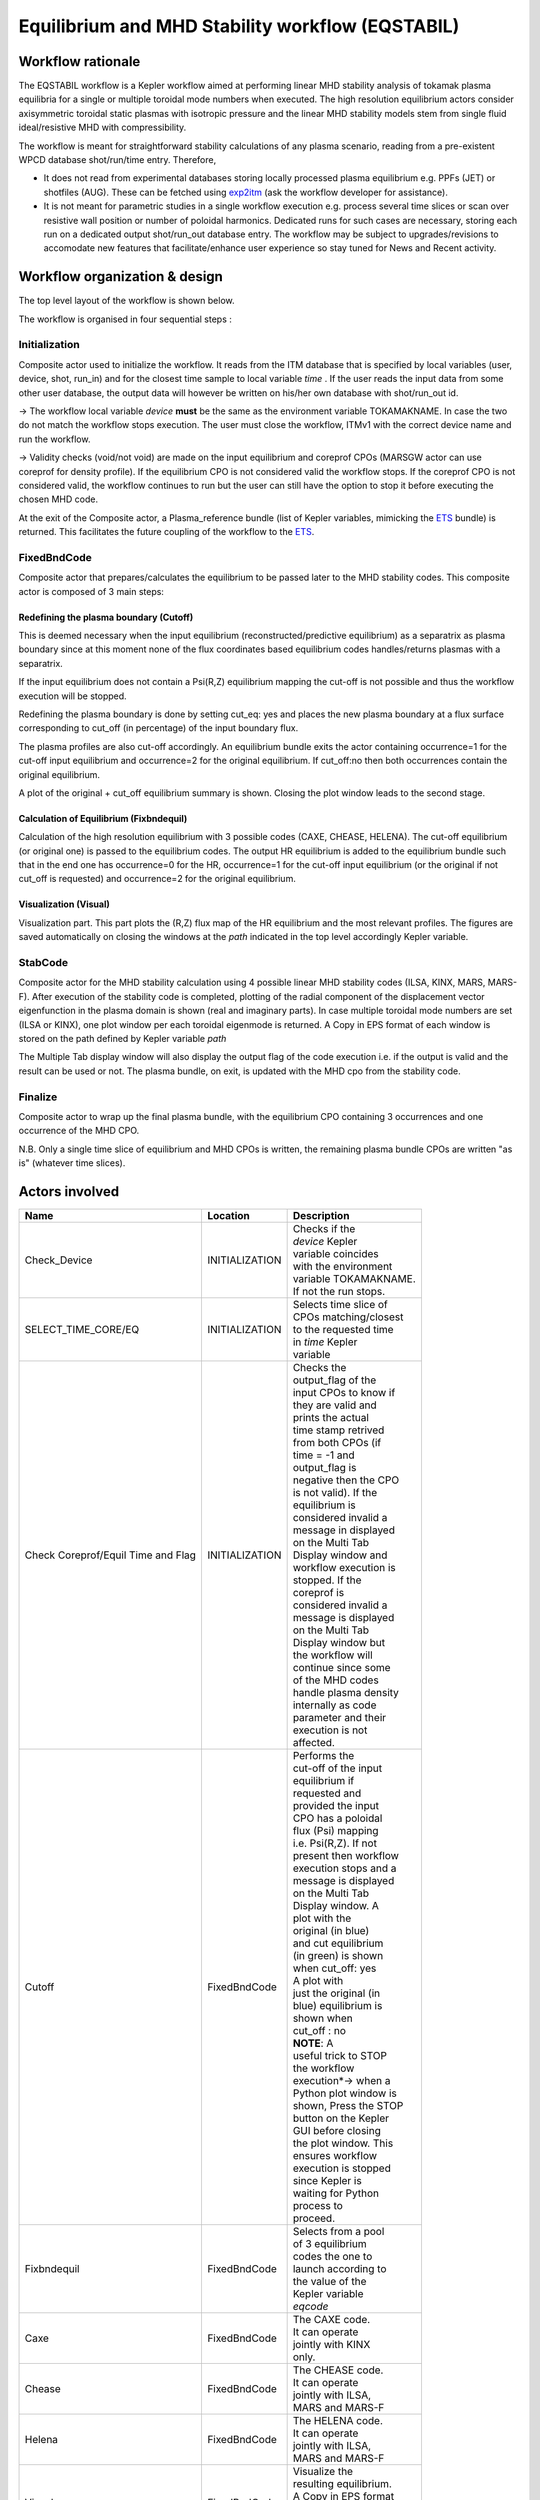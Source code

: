 .. _eqstabil:

=================================================
Equilibrium and MHD Stability workflow (EQSTABIL)
=================================================


Workflow rationale
==================

The EQSTABIL workflow is a Kepler workflow aimed at performing linear
MHD stability analysis of tokamak plasma equilibria for a single or
multiple toroidal mode numbers when executed. The high resolution
equilibrium actors consider axisymmetric toroidal static plasmas with
isotropic pressure and the linear MHD stability models stem from single
fluid ideal/resistive MHD with compressibility.

The workflow is meant for straightforward stability calculations of any
plasma scenario, reading from a pre-existent WPCD database shot/run/time
entry. Therefore,

-  It does not read from experimental databases storing locally
   processed plasma equilibrium e.g. PPFs (JET) or shotfiles (AUG).
   These can be fetched using `exp2itm <https://portal.eufus.eu/twiki/bin/view/Main/Exp2ITM>`__ (ask the workflow
   developer for assistance).
-  It is not meant for parametric studies in a single workflow execution
   e.g. process several time slices or scan over resistive wall position
   or number of poloidal harmonics. Dedicated runs for such cases are
   necessary, storing each run on a dedicated output shot/run_out
   database entry. The workflow may be subject to upgrades/revisions to
   accomodate new features that facilitate/enhance user experience so
   stay tuned for News and Recent activity.

Workflow organization & design
===============================

The top level layout of the workflow is shown below.

.. Picture

The workflow is organised in four sequential steps :

Initialization
--------------

Composite actor used to initialize the workflow. It reads from the ITM
database that is specified by local variables (user, device, shot,
run_in) and for the closest time sample to local variable *time* .
If the user reads the input data from some other user database, the
output data will however be written on his/her own database with shot/run_out id.

-> The workflow local variable *device* **must** be the same as the
environment variable TOKAMAKNAME. In case the two do not match the
workflow stops execution. The user must close the workflow, ITMv1 with
the correct device name and run the workflow.

-> Validity checks (void/not void) are made on the input equilibrium and
coreprof CPOs (MARSGW actor can use coreprof for density profile). If
the equilibrium CPO is not considered valid the workflow stops. If the
coreprof CPO is not considered valid, the workflow continues to run but
the user can still have the option to stop it before executing the
chosen MHD code.

At the exit of the Composite actor, a Plasma_reference bundle (list of
Kepler variables, mimicking the `ETS <https://portal.eufus.eu/twiki/bin/view/Main/ETS>`_ bundle) is returned. This
facilitates the future coupling of the workflow to the `ETS <https://portal.eufus.eu/twiki/bin/view/Main/ETS>`_.

FixedBndCode
------------

Composite actor that prepares/calculates the equilibrium to be passed
later to the MHD stability codes. This composite actor is composed of 3
main steps:

.. Picture

Redefining the plasma boundary (Cutoff)
~~~~~~~~~~~~~~~~~~~~~~~~~~~~~~~~~~~~~~~

This is deemed necessary when the input equilibrium
(reconstructed/predictive equilibrium) as a separatrix as plasma boundary
since at this moment none of the flux coordinates based equilibrium codes
handles/returns plasmas with a separatrix.

If the input equilibrium does not contain a Psi(R,Z) equilibrium mapping
the cut-off is not possible and thus the workflow execution will be
stopped.

Redefining the plasma boundary is done by setting cut_eq: yes and places
the new plasma boundary at a flux surface corresponding to cut_off (in
percentage) of the input boundary flux.

The plasma profiles are also cut-off accordingly. An equilibrium bundle
exits the actor containing occurrence=1 for the cut-off input equilibrium
and occurrence=2 for the original equilibrium. If cut_off:no then both
occurrences contain the original equilibrium.

A plot of the original + cut_off equilibrium summary is shown. Closing the
plot window leads to the second stage.

Calculation of Equilibrium (Fixbndequil)
~~~~~~~~~~~~~~~~~~~~~~~~~~~~~~~~~~~~~~~~

Calculation of the high resolution equilibrium with 3 possible codes
(CAXE, CHEASE, HELENA). The cut-off equilibrium (or original one) is
passed to the equilibrium codes. The output HR equilibrium is added to
the equilibrium bundle such that in the end one has occurrence=0 for the
HR, occurrence=1 for the cut-off input equilibrium (or the original if
not cut_off is requested) and occurrence=2 for the original
equilibrium.

Visualization (Visual)
~~~~~~~~~~~~~~~~~~~~~~

Visualization part. This part plots the (R,Z) flux map of the HR
equilibrium and the most relevant profiles. The figures are saved
automatically on closing the windows at the *path* indicated in the top
level accordingly Kepler variable.

StabCode
--------
.. Picture

Composite actor for the MHD stability calculation using 4 possible linear
MHD stability codes (ILSA, KINX, MARS, MARS-F). After execution of the
stability code is completed, plotting of the radial component of the
displacement vector eigenfunction in the plasma domain is shown (real and
imaginary parts). In case multiple toroidal mode numbers are set (ILSA or
KINX), one plot window per each toroidal eigenmode is returned. A Copy in
EPS format of each window is stored on the path defined by Kepler variable
*path*

The Multiple Tab display window will also display the output flag of the
code execution i.e. if the output is valid and the result can be used or
not. The plasma bundle, on exit, is updated with the MHD cpo from the
stability code.

Finalize
--------

Composite actor to wrap up the final plasma bundle, with the equilibrium
CPO containing 3 occurrences and one occurrence of the MHD CPO.

N.B. Only a single time slice of equilibrium and MHD CPOs is written, the
remaining plasma bundle CPOs are written "as is" (whatever time slices).

Actors involved
===============

+-----------------------+-----------------------+-------------------------+
|     **Name**          |     **Location**      |     **Description**     |
|                       |                       |                         |
+-----------------------+-----------------------+-------------------------+
| Check_Device          | INITIALIZATION        | | Checks if the         |
|                       |                       | | *device* Kepler       |
|                       |                       | | variable coincides    |
|                       |                       | | with the environment  |
|                       |                       | | variable TOKAMAKNAME. |
|                       |                       | | If not the run stops. |
+-----------------------+-----------------------+-------------------------+
| SELECT_TIME_CORE/EQ   | INITIALIZATION        | | Selects time slice of |
|                       |                       | | CPOs matching/closest |
|                       |                       | | to the requested time |
|                       |                       | | in *time* Kepler      |
|                       |                       | | variable              |
+-----------------------+-----------------------+-------------------------+
| Check Coreprof/Equil  | INITIALIZATION        | | Checks the            |
| Time and Flag         |                       | | output_flag of the    |
|                       |                       | | input CPOs to know if |
|                       |                       | | they are valid and    |
|                       |                       | | prints the actual     |
|                       |                       | | time stamp retrived   |
|                       |                       | | from both CPOs (if    |
|                       |                       | | time = -1 and         |
|                       |                       | | output_flag is        |
|                       |                       | | negative then the CPO |
|                       |                       | | is not valid). If the |
|                       |                       | | equilibrium is        |
|                       |                       | | considered invalid a  |
|                       |                       | | message in displayed  |
|                       |                       | | on the Multi Tab      |
|                       |                       | | Display window and    |
|                       |                       | | workflow execution is |
|                       |                       | | stopped. If the       |
|                       |                       | | coreprof is           |
|                       |                       | | considered invalid a  |
|                       |                       | | message is displayed  |
|                       |                       | | on the Multi Tab      |
|                       |                       | | Display window but    |
|                       |                       | | the workflow will     |
|                       |                       | | continue since some   |
|                       |                       | | of the MHD codes      |
|                       |                       | | handle plasma density |
|                       |                       | | internally as code    |
|                       |                       | | parameter and their   |
|                       |                       | | execution is not      |
|                       |                       | | affected.             |
+-----------------------+-----------------------+-------------------------+
| Cutoff                | FixedBndCode          | | Performs the          |
|                       |                       | | cut-off of the input  |
|                       |                       | | equilibrium if        |
|                       |                       | | requested and         |
|                       |                       | | provided the input    |
|                       |                       | | CPO has a poloidal    |
|                       |                       | | flux (Psi) mapping    |
|                       |                       | | i.e. Psi(R,Z). If not |
|                       |                       | | present then workflow |
|                       |                       | | execution stops and a |
|                       |                       | | message is displayed  |
|                       |                       | | on the Multi Tab      |
|                       |                       | | Display window. A     |
|                       |                       | | plot with the         |
|                       |                       | | original (in blue)    |
|                       |                       | | and cut equilibrium   |
|                       |                       | | (in green) is shown   |
|                       |                       | | when cut_off: yes     |
|                       |                       | | A plot with           |
|                       |                       | | just the original (in |
|                       |                       | | blue) equilibrium is  |
|                       |                       | | shown when            |
|                       |                       | | cut_off : no          |
|                       |                       |                         |
|                       |                       | | **NOTE**: A           |
|                       |                       | | useful trick to STOP  |
|                       |                       | | the workflow          |
|                       |                       | | execution*-> when a   |
|                       |                       | | Python plot window is |
|                       |                       | | shown, Press the STOP |
|                       |                       | | button on the Kepler  |
|                       |                       | | GUI before closing    |
|                       |                       | | the plot window. This |
|                       |                       | | ensures workflow      |
|                       |                       | | execution is stopped  |
|                       |                       | | since Kepler is       |
|                       |                       | | waiting for Python    |
|                       |                       | | process to            |
|                       |                       | | proceed.              |
+-----------------------+-----------------------+-------------------------+
| Fixbndequil           | FixedBndCode          | | Selects from a pool   |
|                       |                       | | of 3 equilibrium      |
|                       |                       | | codes the one to      |
|                       |                       | | launch according to   |
|                       |                       | | the value of the      |
|                       |                       | | Kepler variable       |
|                       |                       | | *eqcode*              |
+-----------------------+-----------------------+-------------------------+
| Caxe                  | FixedBndCode          | | The CAXE code.        |
|                       |                       | | It can operate        |
|                       |                       | | jointly with KINX     |
|                       |                       | | only.                 |
+-----------------------+-----------------------+-------------------------+
| Chease                | FixedBndCode          | | The CHEASE code.      |
|                       |                       | | It can operate        |
|                       |                       | | jointly with ILSA,    |
|                       |                       | | MARS and MARS-F       |
+-----------------------+-----------------------+-------------------------+
| Helena                | FixedBndCode          | | The HELENA code.      |
|                       |                       | | It can operate        |
|                       |                       | | jointly with ILSA,    |
|                       |                       | | MARS and MARS-F       |
+-----------------------+-----------------------+-------------------------+
| Visual                | FixedBndCode          | | Visualize the         |
|                       |                       | | resulting equilibrium.|
|                       |                       | | A Copy in EPS format  |
|                       |                       | | is stored on the path |
|                       |                       | | defined by Kepler     |
|                       |                       | | variable %BLUE%path   |
+-----------------------+-----------------------+-------------------------+
| Ilsa                  | StabCode              | | The ILSA code suite.  |
|                       |                       | | At the moment only    |
|                       |                       | | the MISHKA1 kernel    |
|                       |                       | | (ideal incompressible |
|                       |                       | | MHD) is active        |
+-----------------------+-----------------------+-------------------------+
| Kinx                  | StabCode              | The KINX code.          |
+-----------------------+-----------------------+-------------------------+
| Marsgw                | StabCode              | The MARS code           |
+-----------------------+-----------------------+-------------------------+
| Marsf                 | StabCode              | The MARS-F code         |
+-----------------------+-----------------------+-------------------------+
| PLOT_EIGENFUNCTION    | StabCode              | | Visualize the real    |
|                       |                       | | and imaginary         |
|                       |                       | | eigenfunction         |
|                       |                       | | components. In case   |
|                       |                       | | multiple toroidal     |
|                       |                       | | mode numbers are set  |
|                       |                       | | (ILSA or KINX), one   |
|                       |                       | | plot window per each  |
|                       |                       | | toroidal eigenmode is |
|                       |                       | | returned. A Copy in   |
|                       |                       | | EPS format of each    |
|                       |                       | | window is stored on   |
|                       |                       | | the path defined by   |
|                       |                       | | Kepler variable *path*|
+-----------------------+-----------------------+-------------------------+

Installing the workflow
=======================

The following links detail all required information to get a local
installation of the workflow on the Gateway

`4.10a3 <https://portal.eufus.eu/twiki/bin/view/Main/EQSTABIL_install_410a3>`__

`4.10b8 (work in progress) <https://portal.eufus.eu/twiki/bin/edit/Main/EQSTABIL_install_410b10?topicparent=Main.KeplerWorkflow_EQSTABIL;nowysiwyg=0>`__

Setting up Workflow and Actor parameters
========================================

Setting workflow parameters
----------------------------

The workflow has basic settings in order to work.

-  **shot** : the shot number on the user database (or from another user)
   where to read the reference equilibrium from (shot/run_in pair)
-  **run_in** : the run number where the reference equilibrium is
   (shot/run_in pair)
-   **run_work** : placeholder run for the temporary Kepler CPOs
-  **run_out** : run number where the final results of the run will be
   stored (user running the workflow/shot/run_out). Since the input
   equilibrium can be a reconstruction that goes beyond the separatrix, 3
   occurrences of the equilibrium are saved (original eq., cut equilibrium
   inside separatrix and corresponding high resolution equilibrium).
-  **user** : username. Reading from someone else database is possible but
   the run_out will naturally be written to personal database only.
-  **device** : device database where the input reference data is. MUST BE
   the same as env variable TOKAMAKNAME
-  **time** : time slice (in equilibrium CPO) to be analysed in case the
   input shot/run_in contains many time slices.
-  **path** : temporary folder where to dump the plots generated. Also used
   to store output files (used by HELENA/ILSA only)
-  **cut_eq** :

   -  yes : cut the input equilibrium (necessary if high resolution
      equilibrium code cannot handle separatrix plasma equilibria)
   -  no : input equilibrium is used "as is".

-  **cut_off** : float ]0,1], specifies the percentage of the separatrix
   flux that will define the poloidal flux of the new plasma boundary.
-  **eqcode** : chease/caxe/helena. The equilibrium code to be used
-  **stabcode** : ilsa/kinx/marsgw/marsf. The MHD stability code to be used

The user can always prevent the workflow from proceeding to the
calculation of the high resolution equilibrium after the cut-off stage
by Pressing the STOP button in Kepler GUI before closing the plot window
with the summary of the equilibrium.

Setting actor parameters
------------------------

Actor parameters are set on the actors themselves (not passed by the
workflow). To access the actors codeparam the easiest route is to :

1. Click on "Outline" Tab (below the "Pause" button)
2. Type the name of the actor and press "Search" (or Enter)
3. On the final item in the chain of the actor composite, right click and press "Configure". A pop-up panel appears
4. Click on "Edit Code Parameters" and a new window appears
5. Edit the code parameters and Press "Save & Exit"
6. Press "Commit" and setting is completed

Test cases and self-oriented training
=====================================

Several test cases are available for testing, corresponding to different
applications/examples. The itmdb files are found on the software release
folder under */tutorial*

+-----------------+-----------------+-------------------+-------------------+
| Case            | Path            | Original source   | Description       |
+=================+=================+===================+===================+
| 1               | /tutorial/case1 | | gvlad/test/180/ | | Test equilibrium|
|                 |                 | | 300             | | of elongated    |
|                 |                 |                   | | JET-like plasma,|
|                 |                 |                   | | unstable to     |
|                 |                 |                   | | internal n=1    |
|                 |                 |                   | | mode            |
+-----------------+-----------------+-------------------+-------------------+
| 2               | /tutorial/case2 | diy/test/1/2      | | Test equilibrium|
|                 |                 |                   | | of circular     |
|                 |                 |                   | | plasma, unstable|
|                 |                 |                   | | to global n=1   |
|                 |                 |                   | | mode            |
+-----------------+-----------------+-------------------+-------------------+
| 3               | /tutorial/case3 | | rcoelho/aug/291 | | AUG equilibrium |
|                 |                 | | 00/5            | | without         |
|                 |                 |                   | | separatrix,     |
|                 |                 |                   | | unstable to     |
|                 |                 |                   | | internal/global |
|                 |                 |                   | | n=1 mode        |
+-----------------+-----------------+-------------------+-------------------+
| 4               | /tutorial/case4 | | rcoelho/jet/778 | | JET equilibrium |
|                 |                 | | 77/2            | | without         |
|                 |                 |                   | | separatrix,     |
|                 |                 |                   | | unstable to     |
|                 |                 |                   | | internal n=1    |
|                 |                 |                   | | mode            |
+-----------------+-----------------+-------------------+-------------------+
| 5               | /tutorial/case5 | | rcoelho/aug/291 | | Same equilibrium|
|                 |                 | | 00/4            | | of Case 3 but   |
|                 |                 |                   | | from full (R,Z) |
|                 |                 |                   | | CLISTE          |
|                 |                 |                   | | reconstruction. |
+-----------------+-----------------+-------------------+-------------------+

`Guided Tutorial on EQSTABIL <%ATTACHURL%/Tutorial_EQSTABIL.pdf>`__

News and Recent activity
========================

*under construction*
